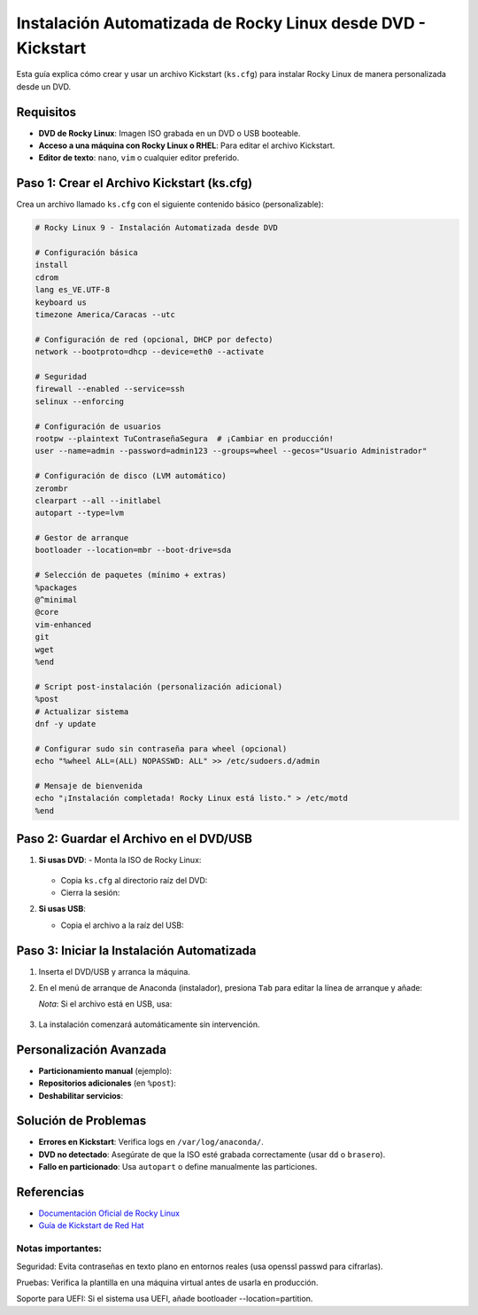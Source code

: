 ==========================================================
Instalación Automatizada de Rocky Linux desde DVD - Kickstart
==========================================================

Esta guía explica cómo crear y usar un archivo Kickstart (``ks.cfg``) para instalar Rocky Linux de manera personalizada desde un DVD.

----------------------------
Requisitos
----------------------------

- **DVD de Rocky Linux**: Imagen ISO grabada en un DVD o USB booteable.
- **Acceso a una máquina con Rocky Linux o RHEL**: Para editar el archivo Kickstart.
- **Editor de texto**: ``nano``, ``vim`` o cualquier editor preferido.

----------------------------------------
Paso 1: Crear el Archivo Kickstart (ks.cfg)
----------------------------------------

Crea un archivo llamado ``ks.cfg`` con el siguiente contenido básico (personalizable):

.. code-block:: bash

    # Rocky Linux 9 - Instalación Automatizada desde DVD

    # Configuración básica
    install
    cdrom
    lang es_VE.UTF-8
    keyboard us
    timezone America/Caracas --utc

    # Configuración de red (opcional, DHCP por defecto)
    network --bootproto=dhcp --device=eth0 --activate

    # Seguridad
    firewall --enabled --service=ssh
    selinux --enforcing

    # Configuración de usuarios
    rootpw --plaintext TuContraseñaSegura  # ¡Cambiar en producción!
    user --name=admin --password=admin123 --groups=wheel --gecos="Usuario Administrador"

    # Configuración de disco (LVM automático)
    zerombr
    clearpart --all --initlabel
    autopart --type=lvm

    # Gestor de arranque
    bootloader --location=mbr --boot-drive=sda

    # Selección de paquetes (mínimo + extras)
    %packages
    @^minimal
    @core
    vim-enhanced
    git
    wget
    %end

    # Script post-instalación (personalización adicional)
    %post
    # Actualizar sistema
    dnf -y update

    # Configurar sudo sin contraseña para wheel (opcional)
    echo "%wheel ALL=(ALL) NOPASSWD: ALL" >> /etc/sudoers.d/admin

    # Mensaje de bienvenida
    echo "¡Instalación completada! Rocky Linux está listo." > /etc/motd
    %end

----------------------------------------
Paso 2: Guardar el Archivo en el DVD/USB
----------------------------------------

1. **Si usas DVD**:
   - Monta la ISO de Rocky Linux:

     .. code-block:: bash
        mkdir /mnt/iso
        mount -o loop Rocky-9.x.iso /mnt/iso

   - Copia ``ks.cfg`` al directorio raíz del DVD:

     .. code-block:: bash
        cp ks.cfg /mnt/iso/

   - Cierra la sesión:

     .. code-block:: bash
        umount /mnt/iso

2. **Si usas USB**:

   - Copia el archivo a la raíz del USB:

     .. code-block:: bash
        cp ks.cfg /media/usb/

----------------------------------------
Paso 3: Iniciar la Instalación Automatizada
----------------------------------------

1. Inserta el DVD/USB y arranca la máquina.
2. En el menú de arranque de Anaconda (instalador), presiona ``Tab`` para editar la línea de arranque y añade:

   .. code-block:: bash
      inst.ks=hd:LABEL=Rocky-9-0:/ks.cfg

   *Nota*: Si el archivo está en USB, usa:

       .. code-block:: bash
          inst.ks=hd:sdb1:/ks.cfg  # Ajusta ``sdb1`` según tu dispositivo.

3. La instalación comenzará automáticamente sin intervención.

----------------------------------------
Personalización Avanzada
----------------------------------------

- **Particionamiento manual** (ejemplo):

  .. code-block:: bash
    part /boot --fstype="xfs" --size=500
    part / --fstype="xfs" --size=15000
    part /home --fstype="xfs" --size=10000

- **Repositorios adicionales** (en ``%post``):

  .. code-block:: bash
    dnf config-manager --add-repo=https://mirrors.rockylinux.org/rocky/9/AppStream/x86_64/os/

- **Deshabilitar servicios**:

  .. code-block:: bash
    systemctl disable firewalld

----------------------------------------
Solución de Problemas
----------------------------------------

- **Errores en Kickstart**: Verifica logs en ``/var/log/anaconda/``.
- **DVD no detectado**: Asegúrate de que la ISO esté grabada correctamente (usar ``dd`` o ``brasero``).
- **Fallo en particionado**: Usa ``autopart`` o define manualmente las particiones.

----------------------------------------
Referencias
----------------------------------------

- `Documentación Oficial de Rocky Linux <https://docs.rockylinux.org/>`_
- `Guía de Kickstart de Red Hat <https://access.redhat.com/documentation/en-us/red_hat_enterprise_linux/9/html/performing_an_advanced_rhel_installation/kickstart-commands-and-options-reference_installing-rhel-as-an-experienced-user>`_



Notas importantes:
-----------------------

Seguridad: Evita contraseñas en texto plano en entornos reales (usa openssl passwd para cifrarlas).

Pruebas: Verifica la plantilla en una máquina virtual antes de usarla en producción.

Soporte para UEFI: Si el sistema usa UEFI, añade bootloader --location=partition.
